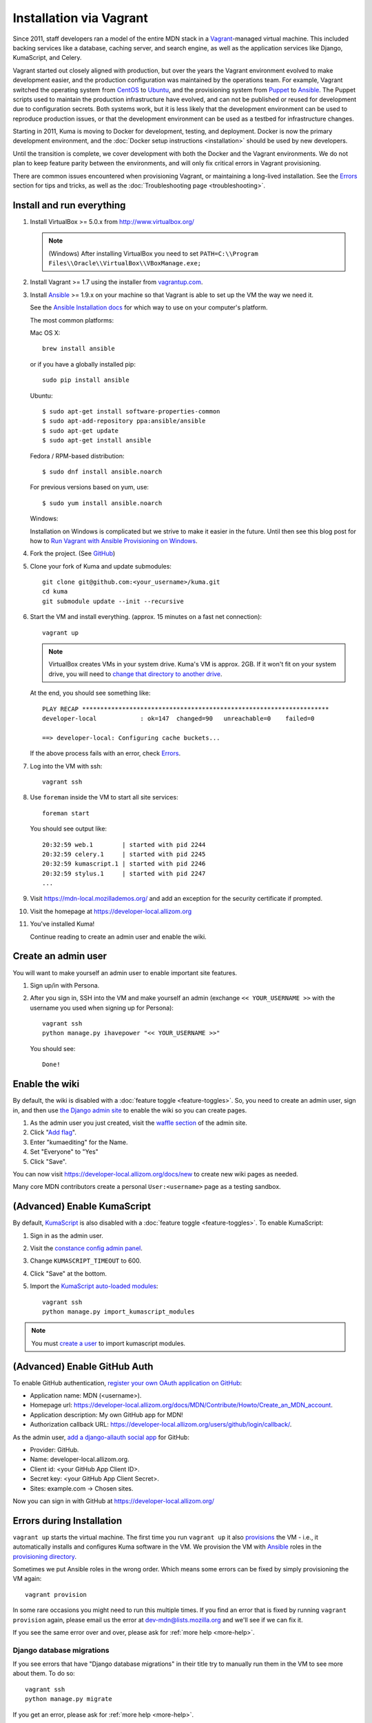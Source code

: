 ========================
Installation via Vagrant
========================
Since 2011, staff developers ran a model of the entire MDN stack in a
Vagrant_-managed virtual machine. This included backing services like a
database, caching server, and search engine, as well as the application
services like Django, KumaScript, and Celery.

Vagrant started out closely aligned with production, but over the years the
Vagrant environment evolved to make development easier, and the production
configuration was maintained by the operations team. For example, Vagrant
switched the operating system from CentOS_ to Ubuntu_, and the provisioning
system from Puppet_ to Ansible_. The Puppet scripts used to maintain the
production infrastructure have evolved, and can not be published or reused for
development due to configuration secrets. Both systems work, but it is less
likely that the development environment can be used to reproduce production
issues, or that the development environment can be used as a testbed for
infrastructure changes.

Starting in 2011, Kuma is moving to Docker for development, testing, and
deployment. Docker is now the primary development environment, and the
:doc:`Docker setup instructions <installation>` should be used by new
developers.

Until the transition is complete, we cover development with both the Docker and
the Vagrant environments. We do not plan to keep feature parity between the
environments, and will only fix critical errors in Vagrant provisioning.

There are common issues encountered when provisioning Vagrant, or maintaining a
long-lived installation. See the `Errors`_ section for tips and tricks, as well
as the :doc:`Troubleshooting page <troubleshooting>`.

.. _vagrant: http://vagrantup.com/
.. _CentOS: https://www.centos.org
.. _Ubuntu: http://www.ubuntu.com
.. _Puppet: https://puppet.com
.. _Ansible: http://docs.ansible.com/

Install and run everything
==========================

#. Install VirtualBox >= 5.0.x from http://www.virtualbox.org/

   .. note:: (Windows) After installing VirtualBox you need to set
              ``PATH=C:\\Program Files\\Oracle\\VirtualBox\\VBoxManage.exe;``

#. Install Vagrant >= 1.7 using the installer from `vagrantup.com <http://vagrantup.com/>`_.

#. Install `Ansible <http://docs.ansible.com/>`_ >= 1.9.x on your machine so that
   Vagrant is able to set up the VM the way we need it.

   See the `Ansible Installation docs <http://docs.ansible.com/intro_installation.html>`_
   for which way to use on your computer's platform.

   The most common platforms:

   Mac OS X::

       brew install ansible

   or if you have a globally installed pip::

       sudo pip install ansible

   Ubuntu::

       $ sudo apt-get install software-properties-common
       $ sudo apt-add-repository ppa:ansible/ansible
       $ sudo apt-get update
       $ sudo apt-get install ansible

   Fedora / RPM-based distribution::

       $ sudo dnf install ansible.noarch

   For previous versions based on yum, use::

       $ sudo yum install ansible.noarch

   Windows:

   Installation on Windows is complicated but we strive to make it easier
   in the future. Until then see this blog post for how to
   `Run Vagrant with Ansible Provisioning on Windows <http://www.azavea.com/blogs/labs/2014/10/running-vagrant-with-ansible-provisioning-on-windows/>`_.

#. Fork the project. (See `GitHub <https://help.github.com/articles/fork-a-repo#step-1-fork-the-spoon-knife-repository>`_)

#. Clone your fork of Kuma and update submodules::

       git clone git@github.com:<your_username>/kuma.git
       cd kuma
       git submodule update --init --recursive

#. Start the VM and install everything. (approx. 15 minutes on a fast net connection)::

      vagrant up

   .. note::

    VirtualBox creates VMs in your system drive. Kuma's VM is
    approx. 2GB. If it won't fit on your system drive, you will need
    to `change that directory to another drive <http://emptysquare.net/blog/moving-virtualbox-and-vagrant-to-an-external-drive/>`_.

   At the end, you should see something like::

      PLAY RECAP ********************************************************************
      developer-local            : ok=147  changed=90   unreachable=0    failed=0

      ==> developer-local: Configuring cache buckets...

   If the above process fails with an error, check `Errors`_.

#. Log into the VM with ssh::

       vagrant ssh

#. Use ``foreman`` inside the VM to start all site services::

       foreman start

   You should see output like::

       20:32:59 web.1        | started with pid 2244
       20:32:59 celery.1     | started with pid 2245
       20:32:59 kumascript.1 | started with pid 2246
       20:32:59 stylus.1     | started with pid 2247
       ...

#. Visit https://mdn-local.mozillademos.org/ and add an exception for the security certificate if prompted.

#. Visit the homepage at https://developer-local.allizom.org

#. You've installed Kuma!

   Continue reading to create an admin user and enable the wiki.

.. _create a user:

Create an admin user
====================

You will want to make yourself an admin user to enable important site features.

#. Sign up/in with Persona.

#. After you sign in, SSH into the VM and make yourself an admin (exchange
   ``<< YOUR_USERNAME >>`` with the username you used when signing up for
   Persona)::

      vagrant ssh
      python manage.py ihavepower "<< YOUR_USERNAME >>"

   You should see::

      Done!

Enable the wiki
===============

By default, the wiki is disabled with a :doc:`feature toggle <feature-toggles>`.
So, you need to create an admin user, sign in, and then use
`the Django admin site`_ to enable the wiki so you can create pages.

#. As the admin user you just created, visit the `waffle section`_ of the admin
   site.

#. Click "`Add flag`_".

#. Enter "kumaediting" for the Name.

#. Set "Everyone" to "Yes"

#. Click "Save".

.. _the Django admin site: https://developer-local.allizom.org/admin/
.. _waffle section: https://developer-local.allizom.org/admin/waffle/
.. _Add flag: https://developer-local.allizom.org/admin/waffle/flag/add/

You can now visit `https://developer-local.allizom.org/docs/new
<https://developer-local.allizom.org/docs/new>`_ to create new wiki pages as
needed.

Many core MDN contributors create a personal ``User:<username>`` page as a
testing sandbox.

.. _enable KumaScript:

(Advanced) Enable KumaScript
============================

By default, `KumaScript`_ is also disabled with a :doc:`feature toggle <feature-toggles>`.
To enable KumaScript:

#. Sign in as the admin user.
#. Visit the `constance config admin panel`_.
#. Change ``KUMASCRIPT_TIMEOUT`` to 600.
#. Click "Save" at the bottom.
#. Import the `KumaScript auto-loaded modules`_::

    vagrant ssh
    python manage.py import_kumascript_modules

.. note:: You must `create a user`_ to import kumascript modules.

.. _KumaScript: https://developer.mozilla.org/en-US/docs/MDN/Contribute/Tools/KumaScript
.. _constance config admin panel: https://developer-local.allizom.org/admin/constance/config/
.. _KumaScript auto-loaded modules: https://developer.mozilla.org/en-US/docs/MDN/Kuma/Introduction_to_KumaScript#Auto-loaded_modules

.. _GitHub Auth:

(Advanced) Enable GitHub Auth
=============================

To enable GitHub authentication,
`register your own OAuth application on GitHub`_:

* Application name: MDN (<username>).
* Homepage url: https://developer-local.allizom.org/docs/MDN/Contribute/Howto/Create_an_MDN_account.
* Application description: My own GitHub app for MDN!
* Authorization callback URL: https://developer-local.allizom.org/users/github/login/callback/.

As the admin user, `add a django-allauth social app`_ for GitHub:

* Provider: GitHub.
* Name: developer-local.allizom.org.
* Client id: <your GitHub App Client ID>.
* Secret key: <your GitHub App Client Secret>.
* Sites: example.com -> Chosen sites.

Now you can sign in with GitHub at https://developer-local.allizom.org/

.. _add a django-allauth social app: https://developer-local.allizom.org/admin/socialaccount/socialapp/add/
.. _register your own OAuth application on GitHub: https://github.com/settings/applications/new


.. _Errors:

Errors during Installation
==========================

``vagrant up`` starts the virtual machine. The first time you run
``vagrant up`` it also `provisions <https://docs.vagrantup.com/v2/cli/provision.html>`_
the VM - i.e., it automatically installs and configures Kuma software in the
VM. We provision the VM with `Ansible`_ roles in the `provisioning directory
<https://github.com/mozilla/kuma/tree/master/provisioning>`_.

Sometimes we put Ansible roles in the wrong order. Which means some
errors can be fixed by simply provisioning the VM again::

    vagrant provision

In some rare occasions you might need to run this multiple times. If you find an
error that is fixed by running ``vagrant provision`` again, please email us the
error at dev-mdn@lists.mozilla.org and we'll see if we can fix it.

If you see the same error over and over, please ask for :ref:`more help <more-help>`.

Django database migrations
--------------------------

If you see errors that have "Django database migrations" in their
title try to manually run them in the VM to see more about them.
To do so::

    vagrant ssh
    python manage.py migrate

If you get an error, please ask for :ref:`more help <more-help>`.

Ubuntu
------

On Ubuntu, ``vagrant up`` might fail after being unable to mount NFS shared
folders. First, make sure you have the nfs-common and nfs-server packages
installed and also note that you can't export anything via NFS inside an
encrypted volume or home dir. On Windows NFS won't be used ever by the way.

If ``vagrant up`` works but you get the error ``IOError: [Errno 37] No locks
available``, that indicates that the host machine isn't running rpc.statd or
statd. This has been seen to affect Ubuntu >= 15.04 (running systemd). To enable
it, run the following commands::

       vagrant halt
       sudo systemctl start rpc-statd.service
       sudo systemctl enable rpc-statd.service
       vagrant up

If that doesn't help you can disable NFS by setting the ``VAGRANT_NFS``
configuration value in a ``.env`` file. See the :ref:`Vagrant configuration
<vagrant-config>` options for more info.

If you have other problems during ``vagrant up``, please check
:doc:`Troubleshooting <troubleshooting>`.
